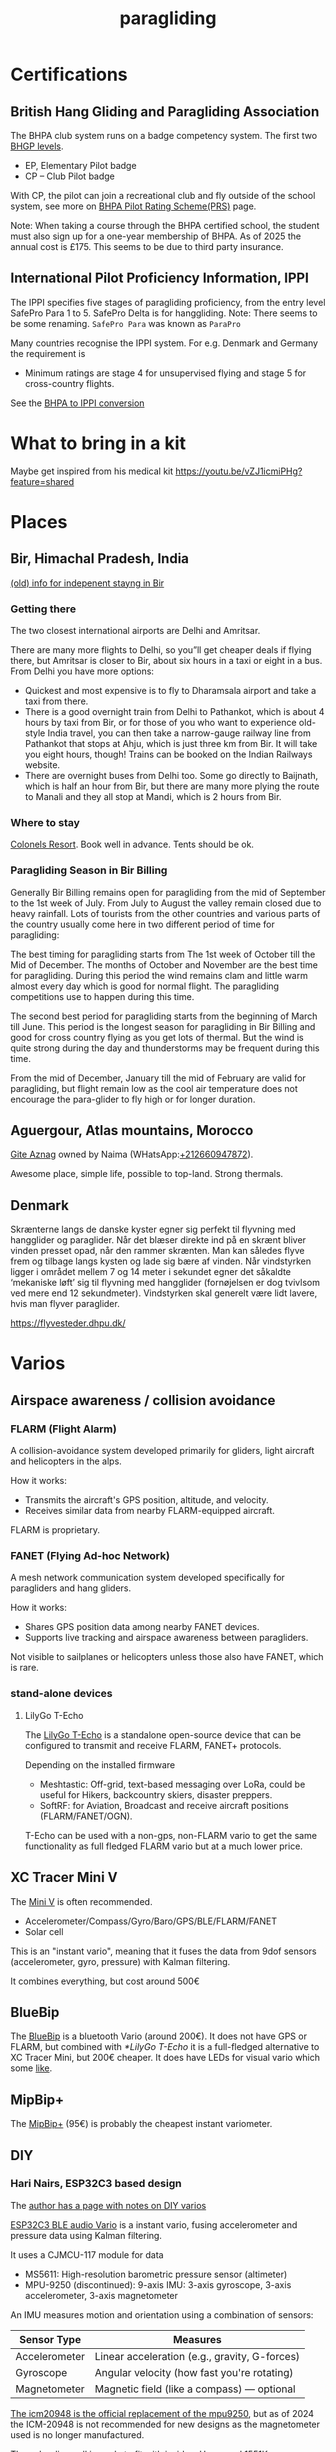:PROPERTIES:
:ID:       a29f1a2c-0649-4029-8ac3-9bcc60c11102
:END:
#+title: paragliding

#+HUGO_SECTION: notes
#+filetags: diy paragliding
#+hugo_auto_set_lastmod: t
#+hugo_publishdate: 2025-04-26
#+HUGO_CUSTOM_FRONT_MATTER: :summary "Notes on paragliding, places, varios"
# #+hugo_categories: notes

* Certifications
** British Hang Gliding and Paragliding Association
The BHPA club system runs on a badge competency system. The first two [[https://en.wikipedia.org/wiki/British_Hang_Gliding_and_Paragliding_Association#Proficiency_levels][BHGP levels]].
- EP, Elementary Pilot badge
- CP – Club Pilot badge

With CP, the pilot can join a recreational club and fly outside of the school system, see more on [[https://www.bhpa.co.uk/safety/prs/][BHPA Pilot Rating Scheme(PRS)]] page.

Note: When taking a course through the BHPA certified school, the student must also sign up for a one-year membership of BHPA. As of 2025 the annual cost is £175. This seems to be due to third party insurance.

** International Pilot Proficiency Information, IPPI
The IPPI specifies five stages of paragliding proficiency, from the entry level SafePro Para 1 to 5. SafePro Delta is for hanggliding.
Note: There seems to be some renaming. =SafePro Para= was known as =ParaPro=

Many countries recognise the IPPI system. For e.g. Denmark and Germany the requirement is

- Minimum ratings are stage 4 for unsupervised flying and stage 5 for cross-country flights.

See the [[https://www.bhpa.co.uk/safety/overseas/#ippi][BHPA to IPPI conversion]]

* What to bring in a kit

Maybe get inspired from his medical kit
https://youtu.be/vZJ1icmiPHg?feature=shared

* Places
** Bir, Himachal Pradesh, India
[[https://www.paraglidingforum.com/viewtopic.php?p=88569#88569][(old) info for indepenent stayng in Bir]]

*** Getting there
The two closest international airports are Delhi and Amritsar.

There are many more flights to Delhi, so you”ll get cheaper deals if flying there, but Amritsar is closer to Bir, about six hours in a taxi or eight in a bus.
From Delhi you have more options:
- Quickest and most expensive is to fly to Dharamsala airport and take a taxi from there.
- There is a good overnight train from Delhi to Pathankot, which is about 4 hours by taxi from Bir, or for those of you who want to experience old-style India travel, you can then take a narrow-gauge railway line from Pathankot that stops at Ahju, which is just three km from Bir. It will take you eight hours, though! Trains can be booked on the Indian Railways website.
- There are overnight buses from Delhi too. Some go directly to Baijnath, which is half an hour from Bir, but there are many more plying the route to Manali and they all stop at Mandi, which is 2 hours from Bir.
*** Where to stay
[[https://www.colonelsresort.com/][Colonels Resort]]. Book well in advance. Tents should be ok.

*** Paragliding Season in Bir Billing

Generally Bir Billing remains open for paragliding from the mid of September to the 1st week of July. From July to August the valley remain closed due to heavy rainfall. Lots of tourists from the other countries and various parts of the country usually come here in two different period of time for paragliding:

The best timing for paragliding starts from The 1st week of October till the Mid of December. The months of October and November are the best time for paragliding. During this period the wind remains clam and little warm almost every day which is good for normal flight. The paragliding competitions use to happen during this time.

The second best period for paragliding starts from the beginning of March till June. This period is the longest season for paragliding in Bir Billing and good for cross country flying as you get lots of thermal. But the wind is quite strong during the day and thunderstorms may be frequent during this time.

From the mid of December, January till the mid of February are valid for paragliding, but flight remain low as the cool air temperature does not encourage the para-glider to fly high or for longer duration.
** Aguergour, Atlas mountains, Morocco


[[https://maps.app.goo.gl/S9yd2zbJ1gLJocE76][Gite Aznag]] owned by Naima (WHatsApp:[[https://wa.me/+212660947872][+212660947872]]).

Awesome place, simple life, possible to top-land. Strong thermals.
** Denmark
Skrænterne langs de danske kyster egner sig perfekt til flyvning med hangglider og paraglider. Når det blæser direkte ind på en skrænt bliver vinden presset opad, når den rammer skrænten. Man kan således flyve frem og tilbage langs kysten og lade sig bære af vinden. Når vindstyrken ligger i området mellem 7 og 14 meter i sekundet egner det såkaldte ‘mekaniske løft’ sig til flyvning med hangglider (fornøjelsen er dog tvivlsom ved mere end 12 sekundmeter). Vindstyrken skal generelt være lidt lavere, hvis man flyver paraglider.

https://flyvesteder.dhpu.dk/

* Varios
** Airspace awareness / collision avoidance
*** FLARM (Flight Alarm)
A collision-avoidance system developed primarily for gliders, light aircraft and helicopters in the alps.

How it works:
- Transmits the aircraft's GPS position, altitude, and velocity.
- Receives similar data from nearby FLARM-equipped aircraft.

FLARM is proprietary.

*** FANET (Flying Ad-hoc Network)
A mesh network communication system developed specifically for paragliders and hang gliders.

How it works:
- Shares GPS position data among nearby FANET devices.
- Supports live tracking and airspace awareness between paragliders.

Not visible to sailplanes or helicopters unless those also have FANET, which is rare.

*** stand-alone devices
**** LilyGo T-Echo
The [[https://lilygo.cc/products/t-echo-lilygo][LilyGo T-Echo]] is a standalone open-source device that can be configured to transmit and receive FLARM, FANET+ protocols.

Depending on the installed firmware
- Meshtastic: Off-grid, text-based messaging over LoRa, could be useful for Hikers, backcountry skiers, disaster preppers.
- SoftRF: for Aviation, Broadcast and receive aircraft positions (FLARM/FANET/OGN).

T-Echo can be used with a non-gps, non-FLARM vario to get the same functionality as full fledged FLARM vario but at a much lower price.
** XC Tracer Mini V
The [[https://www.xctracer.com/en/xctracerminiiiigps][Mini V]] is often recommended.
- Accelerometer/Compass/Gyro/Baro/GPS/BLE/FLARM/FANET
- Solar cell
This is an "instant vario", meaning that it fuses the data from 9dof sensors (accelerometer, gyro, pressure) with Kalman filtering.

It combines everything, but cost around 500€
** BlueBip
The [[https://www.stodeus.com/shop/en/][BlueBip]] is a bluetooth Vario (around 200€). It does not have GPS or FLARM, but combined with [[*LilyGo T-Echo]] it is a full-fledged alternative to XC Tracer Mini, but 200€ cheaper.
It does have LEDs for visual vario which some [[https://www.paraglidingforum.com/viewtopic.php?p=p686003#p686003][like]].
** MipBip+
The [[https://shop.mipfly.com/index.php?route=product/product&product_id=81][MipBip+]] (95€) is probably the cheapest instant variometer.

** DIY
*** Hari Nairs, ESP32C3 based design
The [[https://pataga.net.in/pataga/varios.html][author has a page with notes on DIY varios]]

[[https://github.com/har-in-air/ESP32C3_BLUETOOTH_AUDIO_VARIO][ESP32C3 BLE audio Vario]] is a instant vario, fusing accelerometer and pressure data using Kalman filtering.

It uses a CJMCU-117 module for data
- MS5611: High-resolution barometric pressure sensor (altimeter)
- MPU-9250 (discontinued): 9-axis IMU: 3-axis gyroscope, 3-axis accelerometer, 3-axis magnetometer

An IMU measures motion and orientation using a combination of sensors:
| Sensor Type   | Measures                                      |
|---------------+-----------------------------------------------|
| Accelerometer | Linear acceleration (e.g., gravity, G-forces) |
| Gyroscope     | Angular velocity (how fast you're rotating)   |
| Magnetometer  | Magnetic field (like a compass) — optional    |

[[https://www.reddit.com/r/AskElectronics/comments/ebbhgo/a_decent_replacement_for_the_mpu9250][The icm20948 is the official replacement of the mpu9250]], but as of 2024 the ICM-20948 is not recommended for new designs as the magnetometer used is no longer manufactured.

The pcb + lipo cell is made to fit with inside a [[https://www.hammfg.com/electronics/small-case/plastic/1551][Hammond 1551K]] (80,40,20)mm enclosure. (length, width, depth(including lid). The walls are 2mm thick)
There is a [[https://www.thingiverse.com/thing:1695285][3d scad version]] of a Hammond box.

https://www.pjrc.com/store/prop_shield.html
https://github.com/PaulStoffregen/NXPMotionSense/
https://github.com/PaulStoffregen/MotionCal
https://github.com/PaulStoffregen/MotionCal/issues/8
#+begin_quote
        change the data type of the raw sensor data to int,

         lsm.read();

// Print the sensor data
Serial.print("Raw:");
Serial.print((int)lsm.accelData.x);
Serial.print(',');
Serial.print((int)lsm.accelData.y);
Serial.print(',');
Serial.print((int)lsm.accelData.z);
Serial.print(',');
Serial.print((int)lsm.gyroData.x);
Serial.print(',');
Serial.print((int)lsm.gyroData.y);
Serial.print(',');
Serial.print((int)lsm.gyroData.z);
Serial.print(',');
Serial.print((int)lsm.magData.x);
Serial.print(',');
Serial.print((int)lsm.magData.y);
Serial.print(',');
Serial.print((int)lsm.magData.z);
Serial.println(); `
#+end_quote
https://forum.pjrc.com/threads/59277-Motion-Sensor-Calibration-Tool-Parameter-Understanding

*** Android phone with XCVario App
[[https://play.google.com/store/apps/details?id=org.theflightvario.simplevario.xc][XCVario App]] can be used on a phone with internal barometer, like googles pixel phones.

See this [[https://youtu.be/5eLnei9-yFw][video]] for a comparison between the app and a XCTracer. The app performs just as well.
*** GNUVario-E
[[https://prunkdump.github.io/GNUVario-TTGO-T5-website-EN/][GNUVario-E]]

- eps32 based
- ms5611 barometer
- 2.9" E-paper screen, resolution 296x128 ::
  The use the Good Display [[https://www.good-display.com/product/355.html][GDEW029M06]] but on AliExpress the [[https://www.good-display.com/product/389.html][GDEY029T94]] is [[https://www.aliexpress.com/item/1005001839298038.html][available]]. They are very similar in specs, the =GDEY029T94= might even have a slight better refresh speed.
  Both needs a driver HAT that connects the 24pin FPC interface of the E-paper display to a SPI pinouts (unless you design something yourself in KiCad). Good Display has the [[https://www.good-display.com/product/516.html][DESPI-C02]](see the download section for description) adapter on [[https://www.aliexpress.com/item/1005004633084221.html][AliExpress]].
*** XCtracer sound profile editor
https://www.windeckfalken.de/special/xctracer/handson/main.html
* Apps
** Vario Sounds
- [[https://www.windeckfalken.de/special/xctracer/handson/main.html][XC Tracer Vario Sound & Config File Editor]]
** Visualize flights
- https://replay.flights/
- https://paraglidinglogbook.com/
** XC planers
- https://flyxc.app/
* line check
[[https://mountainrideaviation.com/products/paraglider-line-measurement-tool][Paraglider Line Measurement Tool]]: hang a 5kg weight from the carabiner, attach the risers and use a [[https://www.amazon.com/Leica-DISTO-Distance-Measure-Bluetooth/dp/B01M5CW7CT/][bluetooth laser]] to measure the distance from the trim attachment point to the card on the line measurement tool. [[https://youtu.be/9Gd_DVSFMJw][Video of the process]]

#+CAPTION: Paraglider Line Measurement Tool
[[attachment:IMG-2251.webp]]


#+CAPTION: Closeup
[[attachment:line_measurement_tool_closeup.jpg]]

The measurements can be entered on the page [[https://we-measure.io][we-measure.io]], where manuals for most wings are found as well.
See [[https://adnubes.info/en/paraglider-trim-check-with-we-measure/][this guide for using we-measure.io]] that also explains some trim basics.
